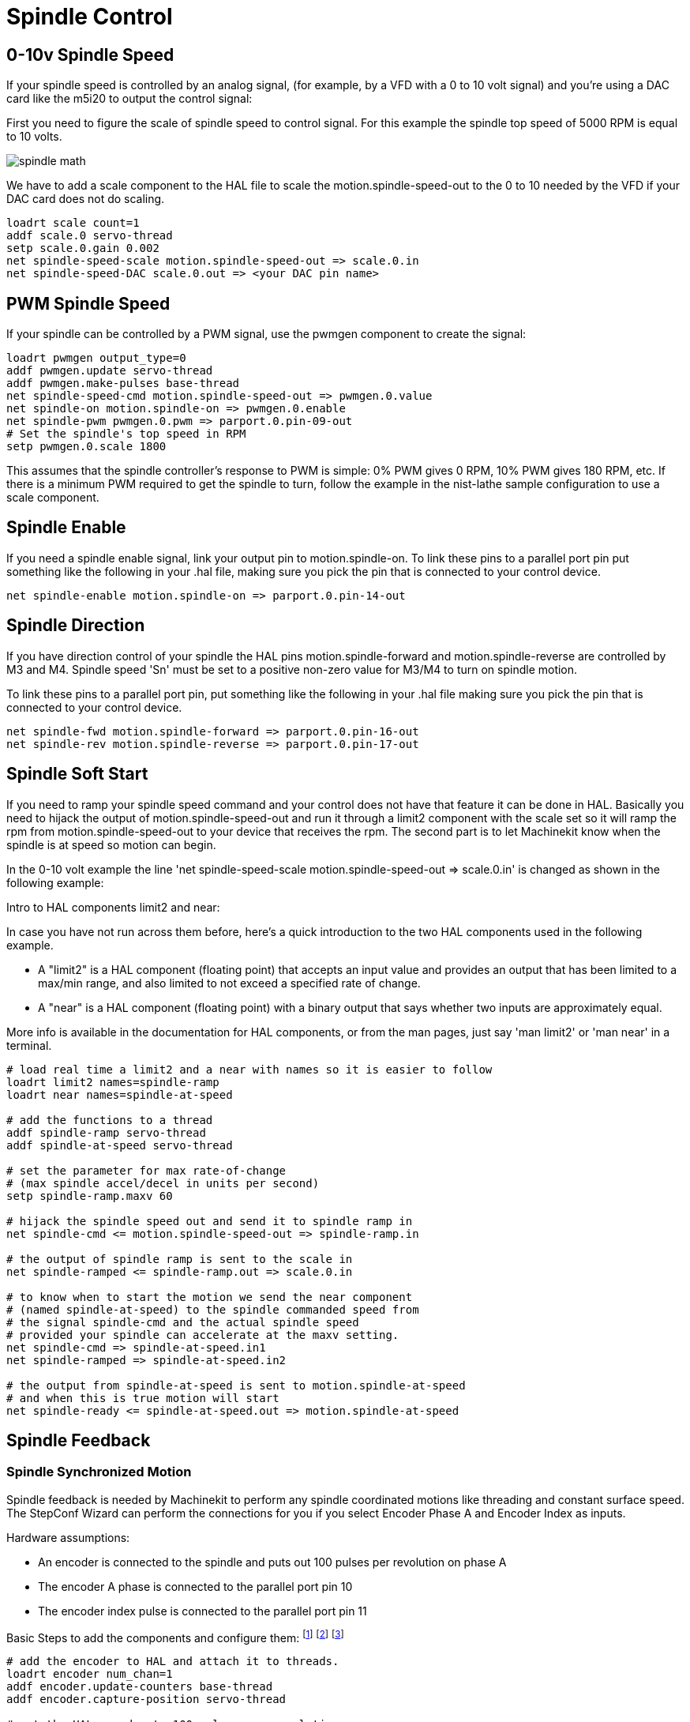 = Spindle Control

[[cha:Spindle-Control]] (((Spindle Control)))

== 0-10v Spindle Speed (((0-10v Spindle Speed)))

If your spindle speed is controlled by an analog signal, 
(for example, by a VFD with a 0 to 10 volt signal) and
you're using a DAC card like the m5i20 to output the control signal: 

First you need to figure the scale of spindle speed to control signal.
For this example the spindle top speed of 5000 RPM is equal to 10
volts. 

image::images/spindle-math.png[align="center"]

We have to add a scale component to the HAL file to scale the
motion.spindle-speed-out to the 0 to 10 needed by the VFD if your DAC
card does not do scaling.

----
loadrt scale count=1
addf scale.0 servo-thread
setp scale.0.gain 0.002    
net spindle-speed-scale motion.spindle-speed-out => scale.0.in
net spindle-speed-DAC scale.0.out => <your DAC pin name>    
----

== PWM Spindle Speed (((PWM Spindle Speed)))

If your spindle can be controlled by a PWM signal, 
use the pwmgen component to create the signal:

----
loadrt pwmgen output_type=0 
addf pwmgen.update servo-thread
addf pwmgen.make-pulses base-thread    
net spindle-speed-cmd motion.spindle-speed-out => pwmgen.0.value
net spindle-on motion.spindle-on => pwmgen.0.enable
net spindle-pwm pwmgen.0.pwm => parport.0.pin-09-out
# Set the spindle's top speed in RPM
setp pwmgen.0.scale 1800
----

This assumes that the spindle controller's response to PWM is simple:
0% PWM gives 0 RPM, 10% PWM gives 180 RPM, etc. If there is a minimum
PWM required to get the spindle to turn, follow the example in the
nist-lathe sample configuration to use a scale component.

== Spindle Enable (((Spindle Enable)))

If you need a spindle enable signal, 
link your output pin to motion.spindle-on. 
To link these pins to a parallel port pin put something like 
the following in your .hal file, making sure you pick the
pin that is connected to your control device.

----
net spindle-enable motion.spindle-on => parport.0.pin-14-out
----

== Spindle Direction (((Spindle Direction)))

If you have direction control of your spindle the HAL pins
motion.spindle-forward and motion.spindle-reverse are controlled by M3
and M4. Spindle speed 'Sn' must be set to a positive non-zero value for
M3/M4 to turn on spindle motion.

To link these pins to a parallel port pin, put something like the
following in your .hal file making sure you pick the pin that is
connected to your control device.

----
net spindle-fwd motion.spindle-forward => parport.0.pin-16-out
net spindle-rev motion.spindle-reverse => parport.0.pin-17-out
----

== Spindle Soft Start (((Spindle Soft Start)))

If you need to ramp your spindle speed command and your control does
not have that feature it can be done in HAL. Basically you need to
hijack the output of motion.spindle-speed-out and run it through a
limit2 component with the scale set so it will ramp the rpm from
motion.spindle-speed-out to your device that receives the rpm. The
second part is to let Machinekit know when the spindle is at speed so motion
can begin.

In the 0-10 volt example the line
    'net spindle-speed-scale motion.spindle-speed-out => scale.0.in'
is changed as shown in the following example:

.Intro to HAL components limit2 and near:
*********************************************************************
In case you have not run across them before, here's a quick introduction 
to the two HAL components used in the following example. 

* A "limit2" is a HAL component (floating point) that accepts an 
   input value and provides an output that has been limited to a 
   max/min range, and also limited to not exceed a specified 
   rate of change. 

* A "near" is a HAL component (floating point) with a binary output 
   that says whether two inputs are approximately equal. 

More info is available in the documentation for HAL components, 
or from the man pages, just say 'man limit2' or 'man near' in a terminal. 
*********************************************************************

----
# load real time a limit2 and a near with names so it is easier to follow
loadrt limit2 names=spindle-ramp
loadrt near names=spindle-at-speed

# add the functions to a thread
addf spindle-ramp servo-thread
addf spindle-at-speed servo-thread

# set the parameter for max rate-of-change
# (max spindle accel/decel in units per second)
setp spindle-ramp.maxv 60

# hijack the spindle speed out and send it to spindle ramp in
net spindle-cmd <= motion.spindle-speed-out => spindle-ramp.in

# the output of spindle ramp is sent to the scale in
net spindle-ramped <= spindle-ramp.out => scale.0.in

# to know when to start the motion we send the near component 
# (named spindle-at-speed) to the spindle commanded speed from
# the signal spindle-cmd and the actual spindle speed
# provided your spindle can accelerate at the maxv setting.
net spindle-cmd => spindle-at-speed.in1
net spindle-ramped => spindle-at-speed.in2

# the output from spindle-at-speed is sent to motion.spindle-at-speed
# and when this is true motion will start
net spindle-ready <= spindle-at-speed.out => motion.spindle-at-speed
----

== Spindle Feedback[[spindle-feedback]]

(((Spindle Feedback)))

=== Spindle Synchronized Motion[[sec:Spindle-Synchronized-Motion]]

(((Spindle Synchronized Motion)))

Spindle feedback is needed by Machinekit to perform any spindle coordinated
motions like threading and constant surface speed. The StepConf Wizard
can perform the connections for you if you select Encoder Phase A and
Encoder Index as inputs.

Hardware assumptions:

* An encoder is connected to the spindle and puts out 100 pulses per
   revolution on phase A
* The encoder A phase is connected to the parallel port pin 10
* The encoder index pulse is connected to the parallel port pin 11

Basic Steps to add the components and configure them:
footnote:[In this example, we will assume that some encoders have already
been issued to axes/joints 0, 1, and 2. So the next encoder available for us
to attach to the spindle would be number 3. Your situation may differ.]
footnote:[The HAL encoder index-enable is an exception to the rule in that
it behaves as both an input and an output, see manual for details]
footnote:[It is because we selected 'non-quadrature simple counting...' above
that we can get away with 'quadrature' counting without having any 
B quadrature input.] 

----
# add the encoder to HAL and attach it to threads.
loadrt encoder num_chan=1
addf encoder.update-counters base-thread
addf encoder.capture-position servo-thread

# set the HAL encoder to 100 pulses per revolution.
setp encoder.3.position-scale 100

# set the HAL encoder to non-quadrature simple counting using A only.
setp encoder.3.counter-mode true

# connect the HAL encoder outputs to Machinekit.
net spindle-position encoder.3.position => motion.spindle-revs
net spindle-velocity encoder.3.velocity => motion.spindle-speed-in
net spindle-index-enable encoder.3.index-enable <=> motion.spindle-index-enable

# connect the HAL encoder inputs to the real encoder.
net spindle-phase-a encoder.3.phase-A <= parport.0.pin-10-in
net spindle-phase-b encoder.3.phase-B 
net spindle-index encoder.3.phase-Z <= parport.0.pin-11-in
----

=== Spindle At Speed[[sec:Spindle-At-Speed]]

(((Spindle At Speed)))

To enable Machinekit to wait for the spindle to be at speed before executing
a series of moves you need to set motion.spindle-at-speed to true when
the spindle is at the commanded speed. To do this you need spindle
feedback from an encoder. Since the feedback and the commanded speed
are not usually 'exactly' the same you need to use the 'near'
component to say that the two numbers are close enough. 

The connections needed are from the spindle
velocity command signal to near.n.in1 and from the spindle velocity
from the encoder to near.n.in2. Then the near.n.out is connected to
motion.spindle-at-speed. The near.n.scale needs to be set to say how
close the two numbers must be before turning on the output. Depending
on your setup you may need to adjust the scale to work with your
hardware. 

The following is typical of the additions needed to your HAL
file to enable Spindle At Speed. If you already have near in your HAL
file then increase the count and adjust code to suit. Check to make
sure the signal names are the same in your HAL file.

----
# load a near component and attach it to a thread
loadrt near
addf near.0 servo-thread

# connect one input to the commanded spindle speed
net spindle-cmd => near.0.in1

# connect one input to the encoder-measured spindle speed
net spindle-velocity => near.0.in2

# connect the output to the spindle-at-speed input
net spindle-at-speed motion.spindle-at-speed <= near.0.out

# set the spindle speed inputs to agree if within 1%
setp near.0.scale 1.01
----

